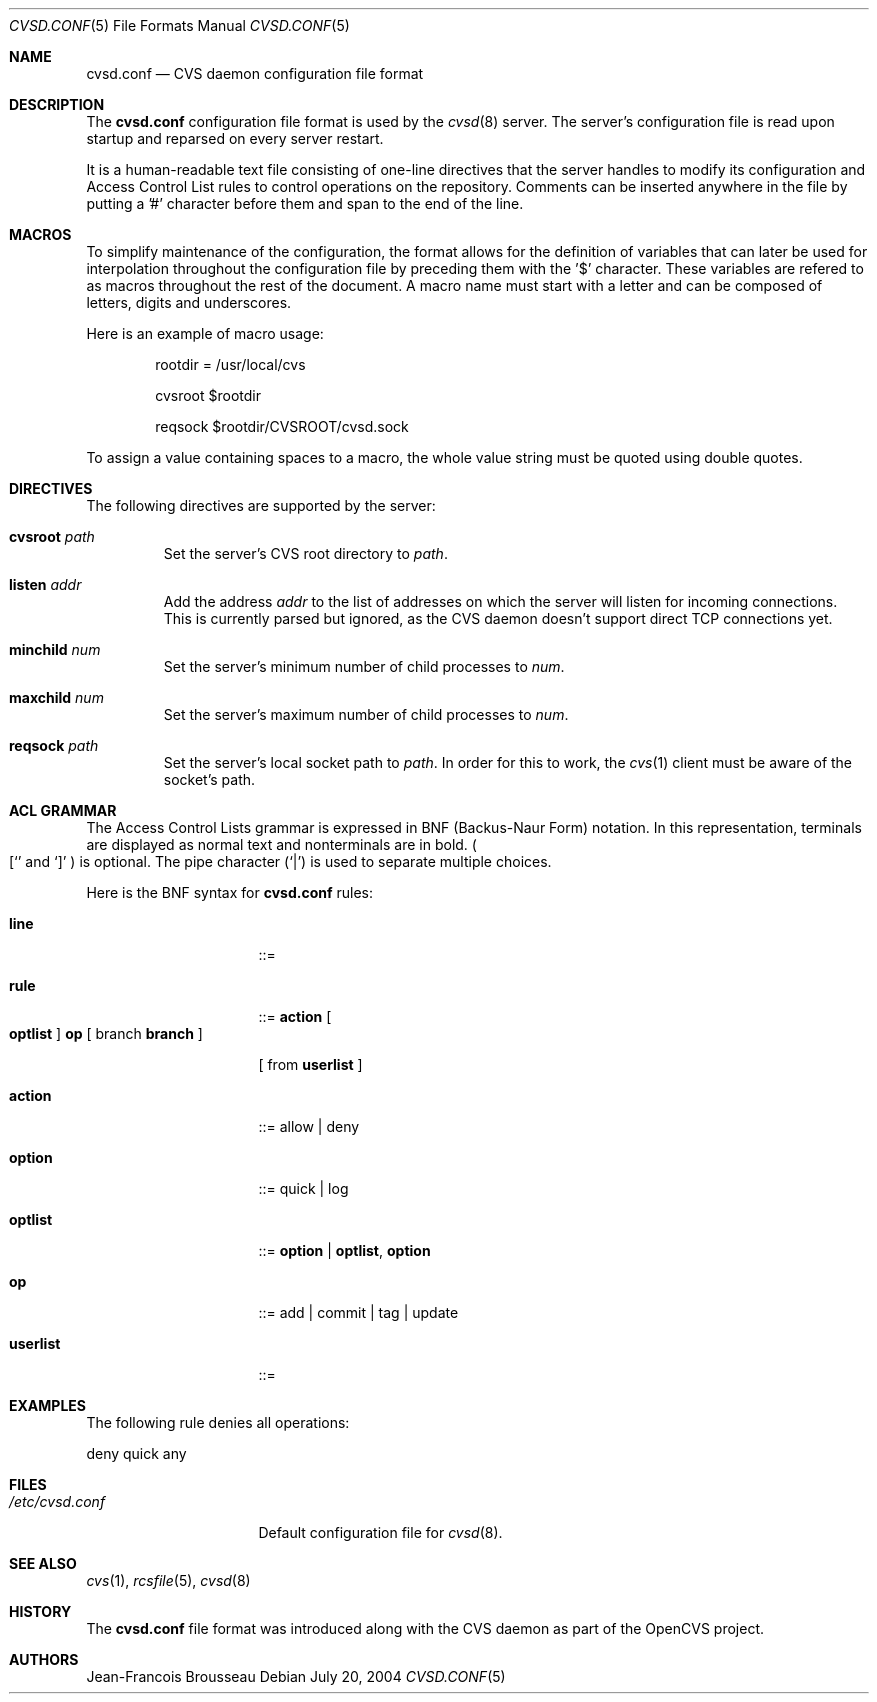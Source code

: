 .\"	$OpenBSD: src/usr.bin/cvs/Attic/cvsd.conf.5,v 1.2 2004/08/03 14:47:30 jfb Exp $
.\"
.\" Copyright (c) 2004 Jean-Francois Brousseau <jfb@openbsd.org>
.\"
.\" Redistribution and use in source and binary forms, with or without
.\" modification, are permitted provided that the following conditions
.\" are met:
.\" 1. Redistributions of source code must retain the above copyright
.\"    notice, this list of conditions and the following disclaimer.
.\" 2. Redistributions in binary form must reproduce the above copyright
.\"    notice, this list of conditions and the following disclaimer in the
.\"    documentation and/or other materials provided with the distribution.
.\" 3. The name of the author may not be used to endorse or promote products
.\"    derived from this software without specific prior written permission.
.\"
.\" THIS SOFTWARE IS PROVIDED BY THE AUTHOR ``AS IS'' AND ANY EXPRESS OR
.\" IMPLIED WARRANTIES, INCLUDING, BUT NOT LIMITED TO, THE IMPLIED WARRANTIES
.\" OF MERCHANTABILITY AND FITNESS FOR A PARTICULAR PURPOSE ARE DISCLAIMED.
.\" IN NO EVENT SHALL THE AUTHOR BE LIABLE FOR ANY DIRECT, INDIRECT,
.\" INCIDENTAL, SPECIAL, EXEMPLARY, OR CONSEQUENTIAL DAMAGES (INCLUDING, BUT
.\" NOT LIMITED TO, PROCUREMENT OF SUBSTITUTE GOODS OR SERVICES; LOSS OF USE,
.\" DATA, OR PROFITS; OR BUSINESS INTERRUPTION) HOWEVER CAUSED AND ON ANY
.\" THEORY OF LIABILITY, WHETHER IN CONTRACT, STRICT LIABILITY, OR TORT
.\" (INCLUDING NEGLIGENCE OR OTHERWISE) ARISING IN ANY WAY OUT OF THE USE OF
.\" THIS SOFTWARE, EVEN IF ADVISED OF THE POSSIBILITY OF SUCH DAMAGE.
.\"
.Dd July 20, 2004
.Dt CVSD.CONF 5
.Os
.Sh NAME
.Nm cvsd.conf
.Nd CVS daemon configuration file format
.Sh DESCRIPTION
The
.Nm
configuration file format is used by the
.Xr cvsd 8
server.
The server's configuration file is read upon startup and reparsed on every
server restart.
.Pp
It is a human-readable text file consisting of one-line directives that
the server handles to modify its configuration and Access Control List rules
to control operations on the repository.
Comments can be inserted anywhere in the file by putting a '#' character
before them and span to the end of the line.
.Pp
.Sh MACROS
To simplify maintenance of the configuration, the format allows for the
definition of variables that can later be used for interpolation throughout
the configuration file by preceding them with the '$' character.
These variables are refered to as macros throughout the rest of the document.
A macro name must start with a letter and can be composed of letters, digits
and underscores.
.Pp
Here is an example of macro usage:
.Bd -literal -offset indent
rootdir = /usr/local/cvs

cvsroot $rootdir

reqsock $rootdir/CVSROOT/cvsd.sock
.Ed
.Pp
To assign a value containing spaces to a macro, the whole value string must
be quoted using double quotes.
.Sh DIRECTIVES
The following directives are supported by the server:
.Bl -tag -width xxxxx
.It Sy cvsroot Ar path
Set the server's CVS root directory to
.Ar path .
.It Sy listen Ar addr
Add the address
.Ar addr
to the list of addresses on which the server will listen for incoming
connections.
This is currently parsed but ignored, as the CVS daemon doesn't support
direct TCP connections yet.
.It Sy minchild Ar num
Set the server's minimum number of child processes to
.Ar num .
.It Sy maxchild Ar num
Set the server's maximum number of child processes to
.Ar num .
.It Sy reqsock Ar path
Set the server's local socket path to
.Ar path .
In order for this to work, the
.Xr cvs 1
client must be aware of the socket's path.
.El
.Sh ACL GRAMMAR
The Access Control Lists grammar is expressed in BNF (Backus-Naur Form)
notation.
In this representation, terminals are displayed as normal text and nonterminals
are in bold.
.Po
.Ql [
and
.Ql \&]
.Pc
is optional.
The pipe character
.Pq Ql \&|
is used to separate multiple choices.
.Pp
Here is the BNF syntax for
.Nm
rules:
.Bl -tag -width "this is a test"
.It Ic line
::=
.It Ic rule
::=
.Ic action
.Bo
.Ic optlist
.Bc
.Ic op
[ branch
.Ic branch
]
.Pp
[ from
.Ic userlist
]
.It Ic action
::= allow | deny
.It Ic option
::= quick | log
.It Ic optlist
::=
.Ic option
|
.Ic optlist ,
.Ic option
.It Ic op
::= add | commit | tag | update
.It Ic userlist
::=
.El
.Pp
.Sh EXAMPLES
The following rule denies all operations:
.Bd -literal
	deny quick any
.Ed
.Sh FILES
.Bl -tag -width /etc/cvsd.conf -compact
.It Pa /etc/cvsd.conf
Default configuration file for
.Xr cvsd 8 .
.El
.Sh SEE ALSO
.Xr cvs 1 ,
.Xr rcsfile 5 ,
.Xr cvsd 8
.Sh HISTORY
The
.Nm
file format was introduced along with the CVS daemon as part of the
OpenCVS project.
.Sh AUTHORS
.An Jean-Francois Brousseau
